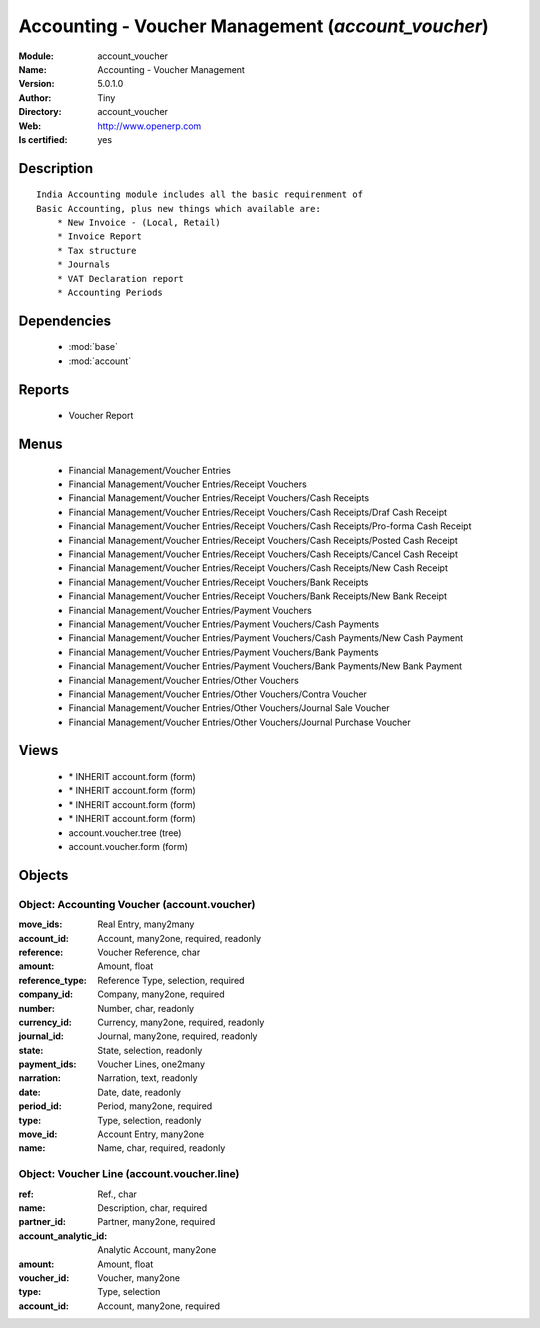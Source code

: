 
.. module:: account_voucher
    :synopsis: Accounting - Voucher Management (Quality Certified)
    :noindex:
.. 

.. raw:: html

    <link rel="stylesheet" href="../_static/hide_objects_in_sidebar.css" type="text/css" />

    <style>
      div.body p#module-account_voucher {
        display: none;
      }
    </style>

Accounting - Voucher Management (*account_voucher*)
===================================================
:Module: account_voucher
:Name: Accounting - Voucher Management
:Version: 5.0.1.0
:Author: Tiny
:Directory: account_voucher
:Web: http://www.openerp.com
:Is certified: yes

Description
-----------

::

  India Accounting module includes all the basic requirenment of 
  Basic Accounting, plus new things which available are:
      * New Invoice - (Local, Retail)
      * Invoice Report
      * Tax structure
      * Journals 
      * VAT Declaration report
      * Accounting Periods

Dependencies
------------

 * :mod:`base`
 * :mod:`account`

Reports
-------

 * Voucher Report

Menus
-------

 * Financial Management/Voucher Entries
 * Financial Management/Voucher Entries/Receipt Vouchers
 * Financial Management/Voucher Entries/Receipt Vouchers/Cash Receipts
 * Financial Management/Voucher Entries/Receipt Vouchers/Cash Receipts/Draf Cash Receipt
 * Financial Management/Voucher Entries/Receipt Vouchers/Cash Receipts/Pro-forma Cash Receipt
 * Financial Management/Voucher Entries/Receipt Vouchers/Cash Receipts/Posted Cash Receipt
 * Financial Management/Voucher Entries/Receipt Vouchers/Cash Receipts/Cancel Cash Receipt
 * Financial Management/Voucher Entries/Receipt Vouchers/Cash Receipts/New Cash Receipt
 * Financial Management/Voucher Entries/Receipt Vouchers/Bank Receipts
 * Financial Management/Voucher Entries/Receipt Vouchers/Bank Receipts/New Bank Receipt
 * Financial Management/Voucher Entries/Payment Vouchers
 * Financial Management/Voucher Entries/Payment Vouchers/Cash Payments
 * Financial Management/Voucher Entries/Payment Vouchers/Cash Payments/New Cash Payment
 * Financial Management/Voucher Entries/Payment Vouchers/Bank Payments
 * Financial Management/Voucher Entries/Payment Vouchers/Bank Payments/New Bank Payment
 * Financial Management/Voucher Entries/Other Vouchers
 * Financial Management/Voucher Entries/Other Vouchers/Contra Voucher
 * Financial Management/Voucher Entries/Other Vouchers/Journal Sale Voucher
 * Financial Management/Voucher Entries/Other Vouchers/Journal Purchase Voucher

Views
-----

 * \* INHERIT account.form (form)
 * \* INHERIT account.form (form)
 * \* INHERIT account.form (form)
 * \* INHERIT account.form (form)
 * account.voucher.tree (tree)
 * account.voucher.form (form)


Objects
-------

Object: Accounting Voucher (account.voucher)
############################################



:move_ids: Real Entry, many2many





:account_id: Account, many2one, required, readonly





:reference: Voucher Reference, char





:amount: Amount, float





:reference_type: Reference Type, selection, required





:company_id: Company, many2one, required





:number: Number, char, readonly





:currency_id: Currency, many2one, required, readonly





:journal_id: Journal, many2one, required, readonly





:state: State, selection, readonly





:payment_ids: Voucher Lines, one2many





:narration: Narration, text, readonly





:date: Date, date, readonly





:period_id: Period, many2one, required





:type: Type, selection, readonly





:move_id: Account Entry, many2one





:name: Name, char, required, readonly




Object: Voucher Line (account.voucher.line)
###########################################



:ref: Ref., char





:name: Description, char, required





:partner_id: Partner, many2one, required





:account_analytic_id: Analytic Account, many2one





:amount: Amount, float





:voucher_id: Voucher, many2one





:type: Type, selection





:account_id: Account, many2one, required


